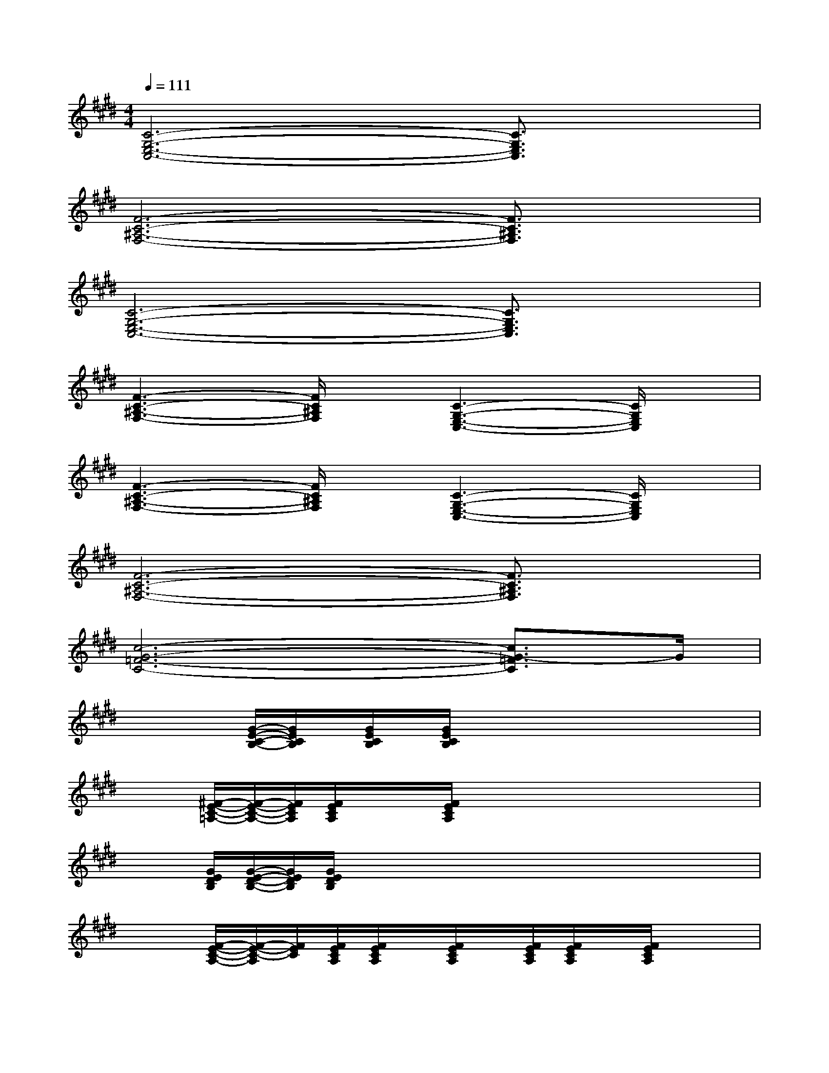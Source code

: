 X:1
T:
M:4/4
L:1/8
Q:1/4=111
K:E%4sharps
V:1
[C6-G,6-E,6-C,6-][C3/2G,3/2E,3/2C,3/2]x/2|
[F6-C6-^A,6-F,6-][F3/2C3/2^A,3/2F,3/2]x/2|
[C6-G,6-E,6-C,6-][C3/2G,3/2E,3/2C,3/2]x/2|
[F3-C3-^A,3-F,3-][F/2C/2^A,/2F,/2]x/2[C3-G,3-E,3-C,3-][C/2G,/2E,/2C,/2]x/2|
[F3-C3-^A,3-F,3-][F/2C/2^A,/2F,/2]x/2[C3-G,3-E,3-C,3-][C/2G,/2E,/2C,/2]x/2|
[F6-C6-^A,6-F,6-][F3/2C3/2^A,3/2F,3/2]x/2|
[c6-G6-=F6-C6-][c3/2G3/2-=F3/2C3/2]G/2|
x/2x/2x/2[G/2-E/2-C/2-B,/2-][G/2E/2C/2B,/2]x/2[G/2E/2C/2B,/2]x/2[G/2E/2C/2B,/2]x/2x/2x/2x/2x/2x/2x/2|
x/2x/2[^F/2-E/2-C/2-=A,/2-][F/2-E/2-C/2-A,/2-][F/2E/2C/2A,/2][F/2E/2C/2A,/2]x/2x/2[F/2E/2C/2A,/2]x/2x/2x/2x/2x/2x/2x/2|
x/2x/2[G/2E/2D/2B,/2][G/2-E/2-D/2-B,/2-][G/2E/2D/2B,/2][G/2E/2D/2B,/2]x/2x/2x/2x/2x/2x/2x/2x/2x/2x/2|
x/2x/2[F/2-E/2-C/2-A,/2-][F/2-E/2-C/2-A,/2][F/2E/2C/2][F/2E/2C/2A,/2][F/2E/2C/2A,/2]x/2[F/2E/2C/2A,/2]x/2[F/2E/2C/2A,/2][F/2E/2C/2A,/2]x/2[F/2E/2C/2A,/2]x/2x/2|
x/2x/2[G/2E/2B,/2][G/2-E/2-C/2-B,/2-][G/2E/2C/2B,/2][G/2E/2C/2B,/2]x/2x/2[G/2E/2C/2B,/2]x/2x/2x/2x/2x/2x/2x/2|
x/2x/2[F/2-E/2-C/2-A,/2-][F/2-E/2-C/2-A,/2-][F/2E/2C/2A,/2][F/2E/2C/2A,/2]x/2x/2[F/2E/2C/2A,/2]x/2x/2x/2x/2x/2x/2x/2|
x/2x/2[G/2-E/2-D/2-B,/2-][G/2-E/2-D/2-B,/2-][G/2E/2D/2B,/2][G/2E/2D/2B,/2]x/2x/2[G/2E/2D/2B,/2]x/2x/2x/2x/2x/2x/2x/2|
x/2x/2[F/2E/2C/2A,/2][F/2-E/2-C/2-A,/2-][F/2E/2C/2A,/2][F/2E/2C/2A,/2][F/2E/2C/2A,/2]x/2[F/2C/2]x/2[F/2E/2C/2A,/2]x/2x/2x/2[F/2E/2C/2A,/2]x/2|
[B,/2-F,/2-B,,/2-][B,/2-F,/2-B,,/2-][B,/2-F,/2-B,,/2-][B,/2-F,/2-B,,/2-][B,/2-F,/2-B,,/2-][B,/2-F,/2-B,,/2-][B,/2-F,/2-B,,/2-][B,/2-F,/2-B,,/2-][B,/2-F,/2-B,,/2-][B,/2-F,/2-B,,/2-][B,/2-F,/2-B,,/2-][B,/2-F,/2-B,,/2-][B,/2-F,/2-B,,/2-][B,/2-F,/2-B,,/2-][B,/2F,/2B,,/2]x/2